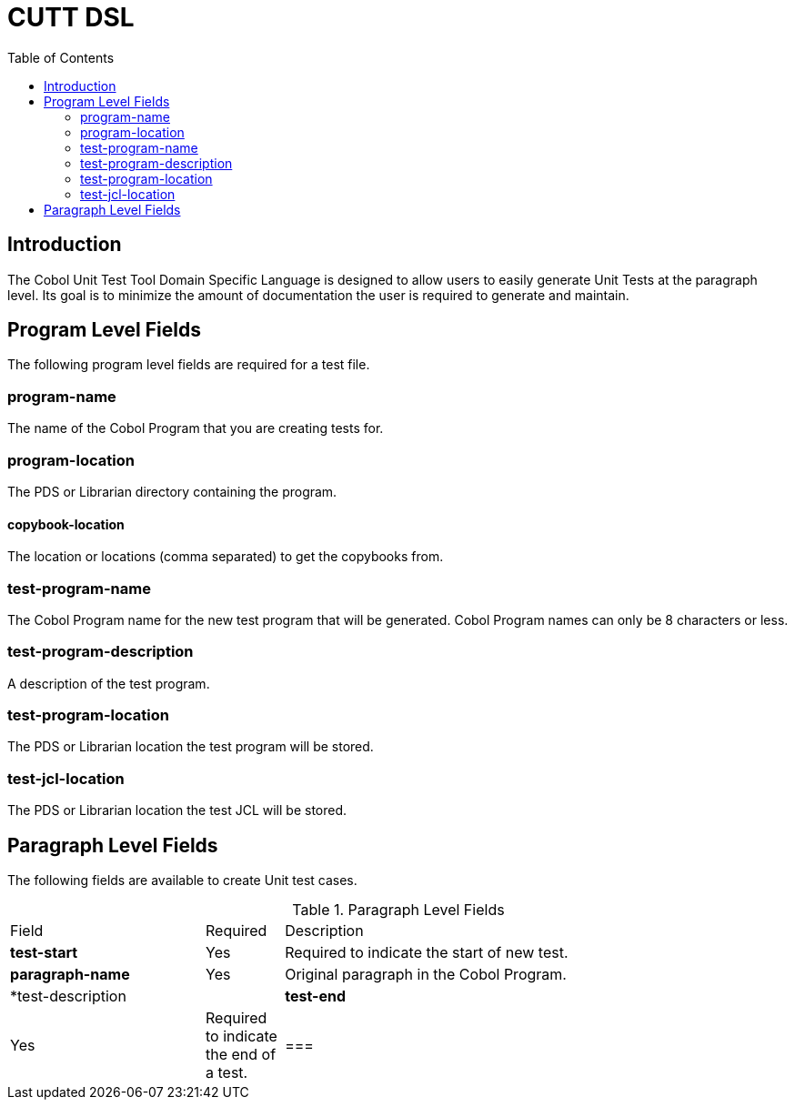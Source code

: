 :toc:
= CUTT DSL

== Introduction

The Cobol Unit Test Tool Domain Specific Language is designed to allow users to
easily generate Unit Tests at the paragraph level.  Its goal is to minimize the amount
of documentation the user is required to generate and maintain.

== Program Level Fields

The following program level fields are required for a test file.

=== program-name

The name of the Cobol Program that you are creating tests for.

=== program-location

The PDS or Librarian directory containing the program.

==== copybook-location

The location or locations (comma separated) to get the copybooks from.

=== test-program-name

The Cobol Program name for the new test program that will be generated.  Cobol Program names can only
be 8 characters or less.

=== test-program-description

A description of the test program.

=== test-program-location

The PDS or Librarian location the test program will be stored.

=== test-jcl-location

The PDS or Librarian location the test JCL will be stored.

== Paragraph Level Fields

The following fields are available to create Unit test cases.

.Paragraph Level Fields
[cols="25%,10%,65%"]
|===
|Field | Required | Description
|*test-start*|Yes|Required to indicate the start of new test.
|*paragraph-name* | Yes | Original paragraph in the Cobol Program.
|*test-description |
|*test-end* |Yes | Required to indicate the end of a test.
|
===|

